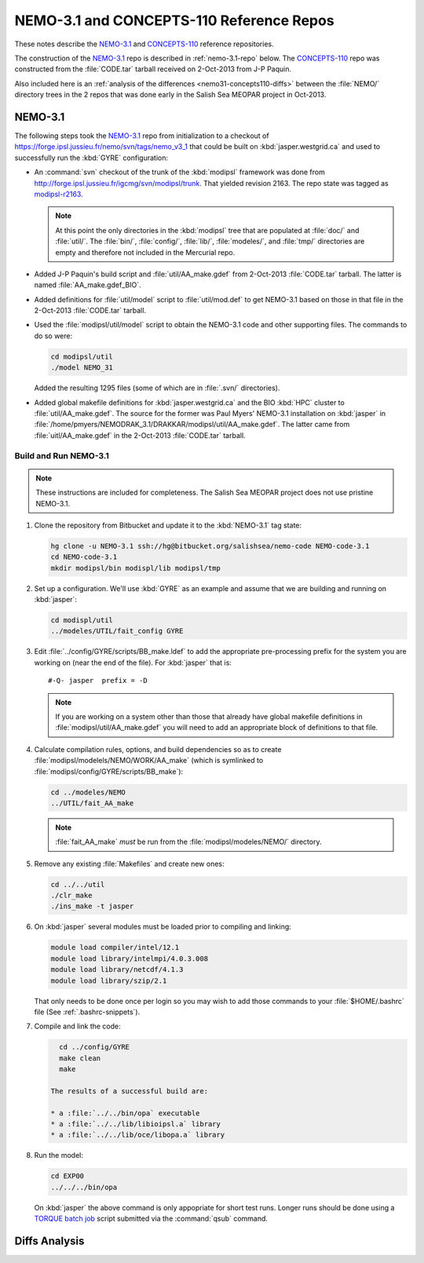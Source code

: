 *****************************************
NEMO-3.1 and CONCEPTS-110 Reference Repos
*****************************************

These notes describe the `NEMO-3.1`_ and `CONCEPTS-110`_ reference repositories.

.. _NEMO-3.1: https://bitbucket.org/salishsea/nemo-3.1/
.. _CONCEPTS-110: https://bitbucket.org/salishsea/concepts-110/

The construction of the `NEMO-3.1`_ repo is described in :ref:`nemo-3.1-repo` below.
The `CONCEPTS-110`_ repo was constructed from the :file:`CODE.tar` tarball received on 2-Oct-2013 from J-P Paquin.

Also included here is an :ref:`analysis of the differences <nemo31-concepts110-diffs>` between the :file:`NEMO/` directory trees in the 2 repos that was done early in the Salish Sea MEOPAR project in Oct-2013.


.. _nemo-3.1-repo:

NEMO-3.1
========

The following steps took the `NEMO-3.1`_ repo from initialization to a checkout of https://forge.ipsl.jussieu.fr/nemo/svn/tags/nemo_v3_1 that could be built on :kbd:`jasper.westgrid.ca` and used to successfully run the :kbd:`GYRE` configuration:

* An :command:`svn` checkout of the trunk of the :kbd:`modipsl` framework was done from http://forge.ipsl.jussieu.fr/igcmg/svn/modipsl/trunk.
  That yielded revision 2163.
  The repo state was tagged as `modipsl-r2163`_.

  .. _modipsl-r2163: https://bitbucket.org/salishsea/nemo-code/commits/tag/modipsl-r2163

  .. note::

      At this point the only directories in the :kbd:`modipsl` tree that are populated at :file:`doc/` and :file:`util/`.
      The :file:`bin/`,
      :file:`config/`,
      :file:`lib/`,
      :file:`modeles/`,
      and :file:`tmp/` directories are empty and therefore not included in the Mercurial repo.

* Added J-P Paquin's build script and :file:`util/AA_make.gdef` from 2-Oct-2013 :file:`CODE.tar` tarball.
  The latter is named :file:`AA_make.gdef_BIO`.

* Added definitions for :file:`util/model` script to :file:`util/mod.def` to get NEMO-3.1 based on those in that file in the 2-Oct-2013 :file:`CODE.tar` tarball.

* Used the :file:`modipsl/util/model` script to obtain the NEMO-3.1 code and other supporting files.
  The commands to do so were:

  .. code-block:: bash

      cd modipsl/util
      ./model NEMO_31

  Added the resulting 1295 files
  (some of which are in :file:`.svn/` directories).

* Added global makefile definitions for :kbd:`jasper.westgrid.ca` and the BIO :kbd:`HPC` cluster to :file:`util/AA_make.gdef`.
  The source for the former was Paul Myers' NEMO-3.1 installation on :kbd:`jasper` in :file:`/home/pmyers/NEMODRAK_3.1/DRAKKAR/modipsl/util/AA_make.gdef`.
  The latter came from :file:`uitl/AA_make.gdef` in the 2-Oct-2013 :file:`CODE.tar` tarball.


Build and Run NEMO-3.1
----------------------

.. note::

    These instructions are included for completeness.
    The Salish Sea MEOPAR project does not use pristine NEMO-3.1.

#. Clone the repository from Bitbucket and update it to the :kbd:`NEMO-3.1` tag state:

   .. code-block:: bash

      hg clone -u NEMO-3.1 ssh://hg@bitbucket.org/salishsea/nemo-code NEMO-code-3.1
      cd NEMO-code-3.1
      mkdir modipsl/bin modispl/lib modipsl/tmp

#. Set up a configuration.
   We'll use :kbd:`GYRE` as an example and assume that we are building and running on :kbd:`jasper`:

   .. code-block:: bash

      cd modispl/util
      ../modeles/UTIL/fait_config GYRE

#. Edit :file:`../config/GYRE/scripts/BB_make.ldef` to add the appropriate pre-processing prefix for the system you are working on (near the end of the file). For :kbd:`jasper` that is::

     #-Q- jasper  prefix = -D

   .. note::

      If you are working on a system other than those that already have global makefile definitions in :file:`modipsl/util/AA_make.gdef` you will need to add an appropriate block of definitions to that file.

#. Calculate compilation rules,
   options,
   and build dependencies so as to create :file:`modipsl/modelels/NEMO/WORK/AA_make`
   (which is symlinked to :file:`modipsl/config/GYRE/scripts/BB_make`):

   .. code-block:: bash

      cd ../modeles/NEMO
      ../UTIL/fait_AA_make

   .. note::

      :file:`fait_AA_make` *must* be run from the :file:`modipsl/modeles/NEMO/` directory.

#. Remove any existing :file:`Makefiles` and create new ones:

   .. code-block:: bash

      cd ../../util
      ./clr_make
      ./ins_make -t jasper

#. On :kbd:`jasper` several modules must be loaded prior to compiling and linking:

   .. code-block:: bash

       module load compiler/intel/12.1
       module load library/intelmpi/4.0.3.008
       module load library/netcdf/4.1.3
       module load library/szip/2.1

   That only needs to be done once per login so you may wish to add those commands to your :file:`$HOME/.bashrc` file
   (See :ref:`.bashrc-snippets`).

#. Compile and link the code:

   .. code-block:: bash

      cd ../config/GYRE
      make clean
      make

    The results of a successful build are:

    * a :file:`../../bin/opa` executable
    * a :file:`../../lib/libioipsl.a` library
    * a :file:`../../lib/oce/libopa.a` library

#. Run the model:

   .. code-block:: bash

      cd EXP00
      ../../../bin/opa

   On :kbd:`jasper` the above command is only appopriate for short test runs.
   Longer runs should be done using a `TORQUE batch job`_ script submitted via the :command:`qsub` command.

   .. _TORQUE batch job: https://www.westgrid.ca/support/running_jobs#qsub


.. _nemo31-concepts110-diffs:

Diffs Analysis
==============

